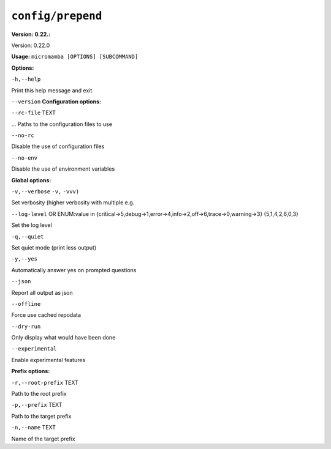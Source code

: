 .. _commands_micromamba/config/prepend:

``config/prepend``
==================

**Version: 0.22.:**



Version: 0.22.0

**Usage:** ``micromamba [OPTIONS] [SUBCOMMAND]`` 

**Options:**

``-h,--help`` 

Print this help message and exit

``--version`` 
**Configuration options:**

``--rc-file`` TEXT 

... Paths to the configuration files to use

``--no-rc`` 

Disable the use of configuration files

``--no-env`` 

Disable the use of environment variables


**Global options:**

``-v,--verbose`` ``-v,`` ``-vvv)`` 

Set verbosity (higher verbosity with multiple e.g.

``--log-level`` OR    ENUM:value in {critical->5,debug->1,error->4,info->2,off->6,trace->0,warning->3}  {5,1,4,2,6,0,3} 

Set the log level

``-q,--quiet`` 

Set quiet mode (print less output)

``-y,--yes`` 

Automatically answer yes on prompted questions

``--json`` 

Report all output as json

``--offline`` 

Force use cached repodata

``--dry-run`` 

Only display what would have been done

``--experimental`` 

Enable experimental features


**Prefix options:**

``-r,--root-prefix`` TEXT 

Path to the root prefix

``-p,--prefix`` TEXT 

Path to the target prefix

``-n,--name`` TEXT 

Name of the target prefix

